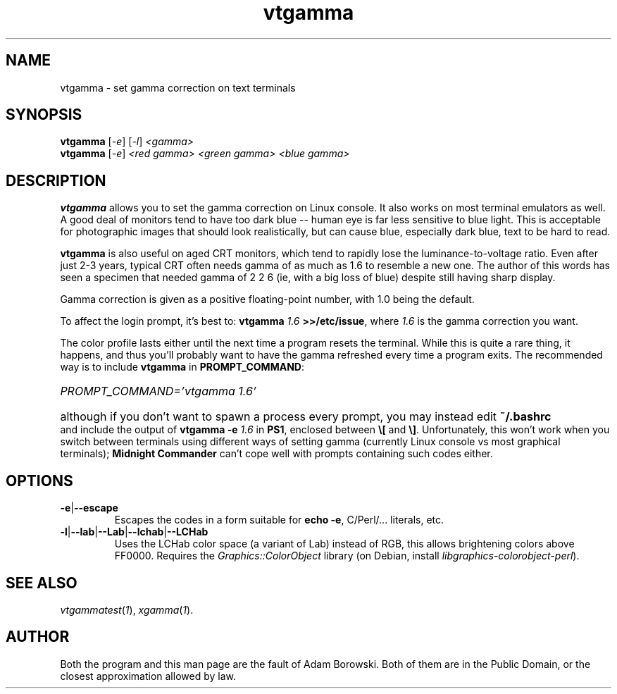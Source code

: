.TH vtgamma 1 2006-07-10 Debian "Linux console"
.SH NAME
vtgamma \- set gamma correction on text terminals
.SH SYNOPSIS
.B vtgamma
.RI [ -e ] " " [ -l ] " <gamma>"
.br
.B vtgamma
.RI [ -e ] " <red gamma> <green gamma> <blue gamma>"
.SH DESCRIPTION
.B vtgamma
allows you to set the gamma correction on Linux console.  It also works on
most terminal emulators as well.  A good deal of monitors tend to have
too dark blue -- human eye is far less sensitive to blue light.  This is
acceptable for photographic images that should look realistically, but
can cause blue, especially dark blue, text to be hard to read.

.B vtgamma
is also useful on aged CRT
monitors, which tend to rapidly lose the luminance-to-voltage ratio.  Even
after just 2-3 years, typical CRT often needs gamma of as much as 1.6 to
resemble a new one.  The author of this words has seen a specimen that
needed gamma of 2 2 6 (ie, with a big loss of blue) despite still having
sharp display.

Gamma correction is given as a positive floating-point number, with 1.0 being
the default.

.RB "To affect the login prompt, it's best to: " "vtgamma"
.I 1.6
.BR ">>/etc/issue" ", where "
.IR 1.6 " is the gamma correction you want."

The color profile lasts either until the next time a program resets the terminal.
While this is quite a rare thing, it happens, and thus you'll probably want to
have the gamma refreshed every time a program exits.  The recommended way is
to include \fBvtgamma\fR in \fBPROMPT_COMMAND\fR:
.br
.HP
.I PROMPT_COMMAND='vtgamma 1.6'
.HP 0
although if you don't want to spawn a process every prompt, you may instead
edit
.B ~/.bashrc
and include the output of
.BI "vtgamma -e " 1.6
.RB "in " PS1 ", enclosed between " \(rs[ " and " \(rs] "."
Unfortunately, this won't work when you switch between terminals using
different ways of setting gamma (currently Linux console vs most graphical
terminals); \fBMidnight Commander\fR can't cope well with prompts
containing such codes either.
.SH OPTIONS
.TP
.BR -e | --escape
Escapes the codes in a form suitable for
.BR "echo -e" ","
C/Perl/... literals, etc.
.TP
.BR -l | --lab | --Lab | --lchab | --LCHab
Uses the LCHab color space (a variant of Lab) instead of RGB, this allows
brightening colors above FF0000.  Requires the \fIGraphics::ColorObject\fR
library (on Debian, install \fIlibgraphics-colorobject-perl\fR).
.SH "SEE ALSO"
.IR vtgammatest ( 1 "), " xgamma ( 1 ).
.SH AUTHOR
Both the program and this man page are the fault of Adam Borowski.  Both of
them are in the Public Domain, or the closest approximation allowed by law.
